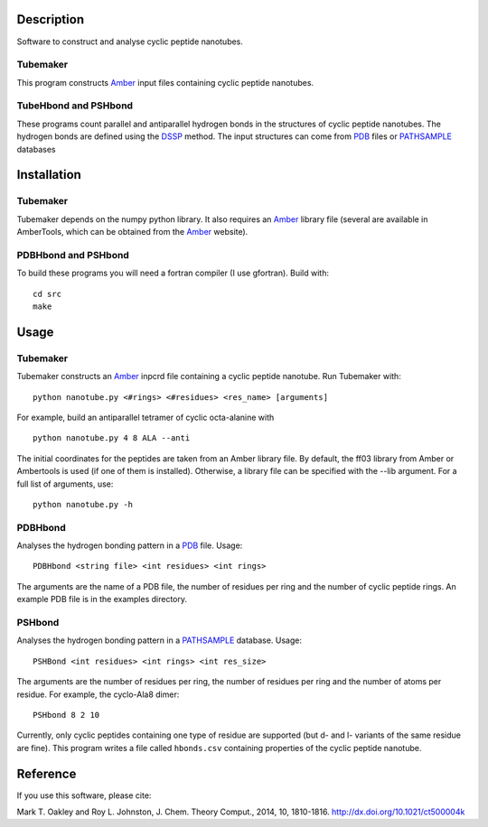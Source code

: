 Description
===========
Software to construct and analyse cyclic peptide nanotubes.

Tubemaker
---------
This program constructs Amber_ input files containing cyclic peptide nanotubes.

TubeHbond and PSHbond
---------------------
These programs count parallel and antiparallel hydrogen bonds in the structures
of cyclic peptide nanotubes. The hydrogen bonds are defined using the
DSSP_ method. The input structures can come from PDB_ files or PATHSAMPLE_ databases

Installation
============
Tubemaker
---------
Tubemaker depends on the numpy python library. It also requires an Amber_ library file (several are available in AmberTools, which can be obtained from the Amber_ website).

PDBHbond and PSHbond
---------------------
To build these programs you will need a fortran compiler (I use gfortran).
Build with::
  cd src
  make

Usage
=====
Tubemaker
---------
Tubemaker constructs an Amber_ inpcrd file containing a cyclic peptide nanotube.
Run Tubemaker with::
  python nanotube.py <#rings> <#residues> <res_name> [arguments]
For example, build an antiparallel tetramer of cyclic octa-alanine with
::
  python nanotube.py 4 8 ALA --anti
The initial coordinates for the peptides are taken from an Amber library file.
By default, the ff03 library from Amber or Ambertools is used (if one of them is installed).
Otherwise, a library file can be specified with the --lib argument.
For a full list of arguments, use::
  python nanotube.py -h

PDBHbond
---------
Analyses the hydrogen bonding pattern in a PDB_ file.
Usage::
  PDBHbond <string file> <int residues> <int rings>
The arguments are the name of a PDB file, the number of residues per ring
and the number of cyclic peptide rings. An example PDB file is in the examples
directory.

PSHbond
-------
Analyses the hydrogen bonding pattern in a PATHSAMPLE_ database.
Usage::
  PSHBond <int residues> <int rings> <int res_size>
The arguments are the number of residues per ring, the number of residues per
ring and the number of atoms per residue.
For example, the cyclo-Ala8 dimer::
  PSHbond 8 2 10
Currently, only cyclic peptides containing one type of residue are supported 
(but d- and l- variants of the same residue are fine). This program writes a
file called ``hbonds.csv`` containing properties of the cyclic peptide nanotube.

Reference
=========
If you use this software, please cite:

Mark T. Oakley and Roy L. Johnston, J. Chem. Theory Comput., 2014, 10, 1810-1816.
http://dx.doi.org/10.1021/ct500004k

.. _DSSP: http://dx.doi.org/10.1002/bip.360221211
.. _PDB: http://www.rcsb.org/
.. _PATHSAMPLE: http://www-wales.ch.cam.ac.uk/PATHSAMPLE/
.. _GMIN: http://www-wales.ch.cam.ac.uk/GMIN/
.. _Amber: http://ambermd.org
